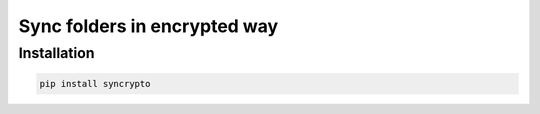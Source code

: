 Sync folders in encrypted way
=============================

Installation
------------

.. code:: bash

    pip install syncrypto



